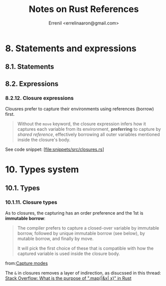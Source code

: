 #+title: Notes on Rust References
#+author: Errenil <errelinaaron@gmail.com>

* 8. Statements and expressions
** 8.1. Statements
** 8.2. Expressions
*** 8.2.12. Closure expressions
Clousres prefer to capture their environments using references (borrow) first.
#+BEGIN_QUOTE
Without the ~move~ keyword, the closure expression infers how it captures each variable from its environment, *preferring* to capture by /shared reference/, effectively borrowing all outer variables mentioned inside the closure's body.
#+END_QUOTE

See code snippet: [file:snippets/src/closures.rs]

* 10. Types system
** 10.1. Types
*** 10.1.11. Closure types
As to closures, the capturing has an order preference and the 1st is *immutable borrow*:
#+BEGIN_QUOTE
The compiler prefers to capture a closed-over variable by immutable borrow, followed by unique immutable borrow (see below), by mutable borrow, and finally by move.

It will pick the first choice of these that is compatible with how the captured variable is used inside the closure body.
#+END_QUOTE
from:[[https://doc.rust-lang.org/reference/types/closure.html#capture-modes][Capture modes]]

The ~&~ in closures removes a layer of indirection, as disucssed in this thread:
[[https://stackoverflow.com/questions/72103039/whats-the-purpose-of-mapx-x-in-rust][Stack Overflow: What is the purpose of ".map(|&x| x)" in Rust]]
